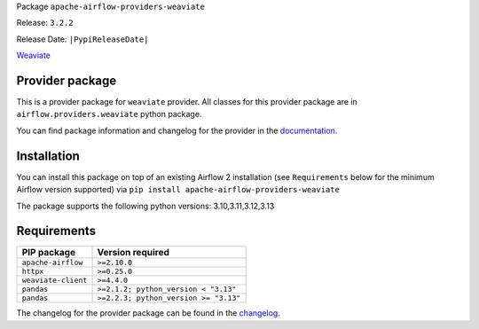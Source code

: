 
.. Licensed to the Apache Software Foundation (ASF) under one
   or more contributor license agreements.  See the NOTICE file
   distributed with this work for additional information
   regarding copyright ownership.  The ASF licenses this file
   to you under the Apache License, Version 2.0 (the
   "License"); you may not use this file except in compliance
   with the License.  You may obtain a copy of the License at

..   http://www.apache.org/licenses/LICENSE-2.0

.. Unless required by applicable law or agreed to in writing,
   software distributed under the License is distributed on an
   "AS IS" BASIS, WITHOUT WARRANTIES OR CONDITIONS OF ANY
   KIND, either express or implied.  See the License for the
   specific language governing permissions and limitations
   under the License.

.. NOTE! THIS FILE IS AUTOMATICALLY GENERATED AND WILL BE OVERWRITTEN!

.. IF YOU WANT TO MODIFY TEMPLATE FOR THIS FILE, YOU SHOULD MODIFY THE TEMPLATE
   ``PROVIDER_README_TEMPLATE.rst.jinja2`` IN the ``dev/breeze/src/airflow_breeze/templates`` DIRECTORY

Package ``apache-airflow-providers-weaviate``

Release: ``3.2.2``

Release Date: ``|PypiReleaseDate|``

`Weaviate <https://weaviate.io/developers/weaviate>`__


Provider package
----------------

This is a provider package for ``weaviate`` provider. All classes for this provider package
are in ``airflow.providers.weaviate`` python package.

You can find package information and changelog for the provider
in the `documentation <https://airflow.apache.org/docs/apache-airflow-providers-weaviate/3.2.2/>`_.

Installation
------------

You can install this package on top of an existing Airflow 2 installation (see ``Requirements`` below
for the minimum Airflow version supported) via
``pip install apache-airflow-providers-weaviate``

The package supports the following python versions: 3.10,3.11,3.12,3.13

Requirements
------------

===================  =====================================
PIP package          Version required
===================  =====================================
``apache-airflow``   ``>=2.10.0``
``httpx``            ``>=0.25.0``
``weaviate-client``  ``>=4.4.0``
``pandas``           ``>=2.1.2; python_version < "3.13"``
``pandas``           ``>=2.2.3; python_version >= "3.13"``
===================  =====================================

The changelog for the provider package can be found in the
`changelog <https://airflow.apache.org/docs/apache-airflow-providers-weaviate/3.2.2/changelog.html>`_.

